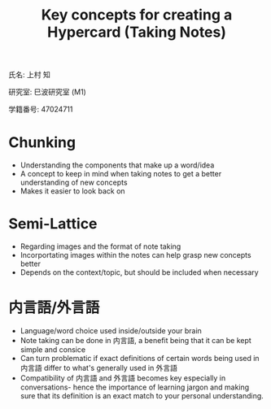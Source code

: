 #+title: Key concepts for creating a Hypercard (Taking Notes)
氏名: 上村 知

研究室: 巳波研究室 (M1)

学籍番号: 47024711

* Chunking
  - Understanding the components that make up a word/idea
  - A concept to keep in mind when taking notes to get a better understanding of new concepts
  - Makes it easier to look back on
* Semi-Lattice
  - Regarding images and the format of note taking
  - Incorportating images within the notes can help grasp new concepts better
  - Depends on the context/topic, but should be included when necessary
* 内言語/外言語
  - Language/word choice used inside/outside your brain
  - Note taking can be done in 内言語, a benefit being that it can be kept simple and consice
  - Can turn problematic if exact definitions of certain words being used in 内言語 differ to what's generally used in 外言語
  - Compatibility of 内言語 and 外言語 becomes key especially in conversations- hence the importance of learning jargon and making sure that its definition is an exact match to your personal understanding.
